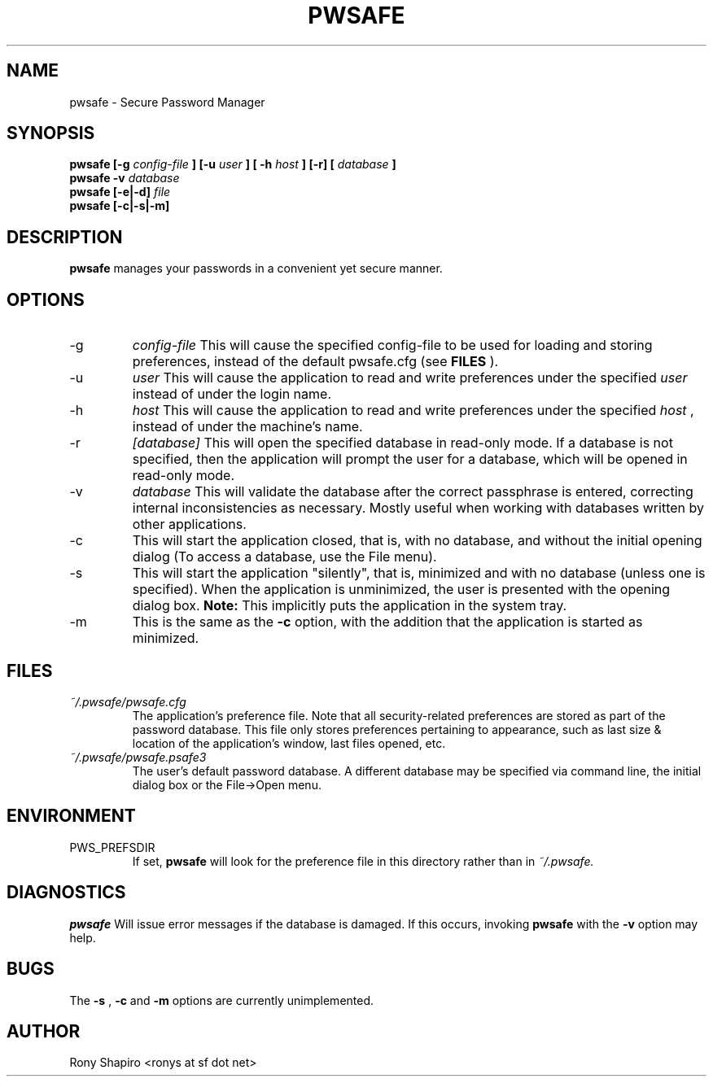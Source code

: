 .\" Process this file with
.\" groff -man -Tascii pwsafe.1
.\"
.TH PWSAFE 1 "JULY 2010" Linux "User Manuals"
.SH NAME
pwsafe \- Secure Password Manager
.SH SYNOPSIS
.B pwsafe [-g
.I config-file
.B ] [-u
.I user
.B ] [ -h
.I host
.B ]
.B [-r]
.B [
.I database
.B ]
.br
.B pwsafe
.B -v
.I database
.br
.B pwsafe
.B [-e|-d]
.I file
.br
.B pwsafe
.B [-c|-s|-m]
.SH DESCRIPTION
.B pwsafe
manages your passwords in a convenient yet secure manner.
.SH OPTIONS
.IP -g
.I config-file
This will cause the specified config-file to be used for loading and storing
preferences, instead of the default pwsafe.cfg (see
.B FILES
).
.IP -u
.I user
This will cause the application to read and write preferences under
the specified
.I user
instead of under the login name.
.IP -h
.I host
This will cause the application to read and write preferences under
the specified 
.I host
, instead of under the machine's name.
.IP -r
.I [database]
This will open the specified database in read-only mode. If a database
is not specified, then the application will prompt the user for a
database, which will be opened in read-only mode.
.IP -v
.I database
This will validate the database after the correct passphrase is
entered, correcting internal inconsistencies as necessary. Mostly
useful when working with databases written by other applications.
.IP -c
This will start the application closed, that is, with
no database, and without the initial opening dialog (To access a
database, use the File menu).
.IP -s
This will start the application "silently", that is,
minimized and with no database (unless one is specified). When the
application is unminimized, the user is presented with the opening
dialog box.
.B Note:
This implicitly puts the application in the system tray.
.IP -m
This is the same as the
.B -c
option, with the addition that the application is started as minimized.
.SH FILES
.I ~/.pwsafe/pwsafe.cfg
.RS
The application's preference file. Note that all security-related
preferences are stored as part of the password database. This file
only stores preferences pertaining to appearance, such as last size &
location of the application's window, last files opened, etc.
.RE
.I ~/.pwsafe/pwsafe.psafe3
.RS
The user's default password database. A different database may be
specified via command line, the initial dialog box or the File->Open menu.
.RE
.SH ENVIRONMENT
.IP PWS_PREFSDIR
If set,
.B pwsafe
will look for the preference file in this directory rather than in
.I ~/.pwsafe.
.SH DIAGNOSTICS
.B pwsafe
Will issue error messages if the database is damaged. If this occurs,
invoking
.B pwsafe
with the 
.B -v
option may help.
.SH BUGS
The 
.B -s
,
.B -c
and 
.B -m
options are currently unimplemented.
.SH AUTHOR
Rony Shapiro <ronys at sf dot net>

